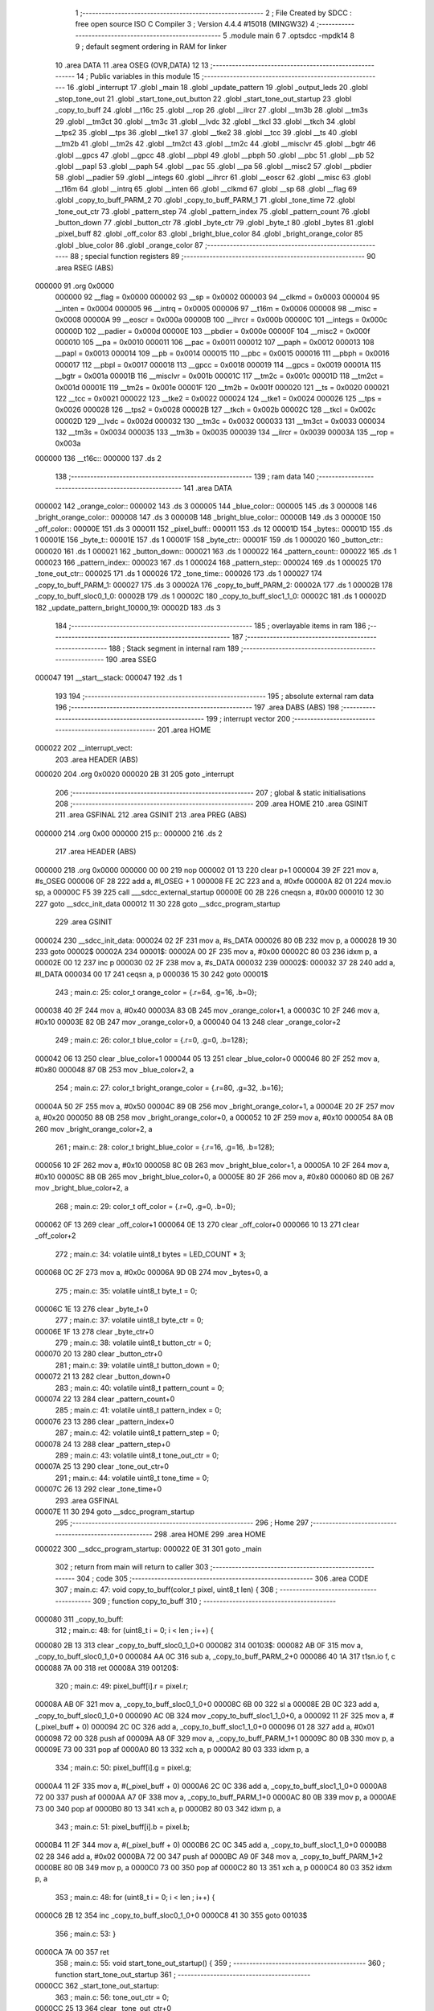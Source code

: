                                       1 ;--------------------------------------------------------
                                      2 ; File Created by SDCC : free open source ISO C Compiler
                                      3 ; Version 4.4.4 #15018 (MINGW32)
                                      4 ;--------------------------------------------------------
                                      5 	.module main
                                      6 	
                                      7 	.optsdcc -mpdk14
                                      8 
                                      9 ; default segment ordering in RAM for linker
                                     10 	.area DATA
                                     11 	.area OSEG (OVR,DATA)
                                     12 
                                     13 ;--------------------------------------------------------
                                     14 ; Public variables in this module
                                     15 ;--------------------------------------------------------
                                     16 	.globl _interrupt
                                     17 	.globl _main
                                     18 	.globl _update_pattern
                                     19 	.globl _output_leds
                                     20 	.globl _stop_tone_out
                                     21 	.globl _start_tone_out_button
                                     22 	.globl _start_tone_out_startup
                                     23 	.globl _copy_to_buff
                                     24 	.globl __t16c
                                     25 	.globl __rop
                                     26 	.globl __ilrcr
                                     27 	.globl __tm3b
                                     28 	.globl __tm3s
                                     29 	.globl __tm3ct
                                     30 	.globl __tm3c
                                     31 	.globl __lvdc
                                     32 	.globl __tkcl
                                     33 	.globl __tkch
                                     34 	.globl __tps2
                                     35 	.globl __tps
                                     36 	.globl __tke1
                                     37 	.globl __tke2
                                     38 	.globl __tcc
                                     39 	.globl __ts
                                     40 	.globl __tm2b
                                     41 	.globl __tm2s
                                     42 	.globl __tm2ct
                                     43 	.globl __tm2c
                                     44 	.globl __misclvr
                                     45 	.globl __bgtr
                                     46 	.globl __gpcs
                                     47 	.globl __gpcc
                                     48 	.globl __pbpl
                                     49 	.globl __pbph
                                     50 	.globl __pbc
                                     51 	.globl __pb
                                     52 	.globl __papl
                                     53 	.globl __paph
                                     54 	.globl __pac
                                     55 	.globl __pa
                                     56 	.globl __misc2
                                     57 	.globl __pbdier
                                     58 	.globl __padier
                                     59 	.globl __integs
                                     60 	.globl __ihrcr
                                     61 	.globl __eoscr
                                     62 	.globl __misc
                                     63 	.globl __t16m
                                     64 	.globl __intrq
                                     65 	.globl __inten
                                     66 	.globl __clkmd
                                     67 	.globl __sp
                                     68 	.globl __flag
                                     69 	.globl _copy_to_buff_PARM_2
                                     70 	.globl _copy_to_buff_PARM_1
                                     71 	.globl _tone_time
                                     72 	.globl _tone_out_ctr
                                     73 	.globl _pattern_step
                                     74 	.globl _pattern_index
                                     75 	.globl _pattern_count
                                     76 	.globl _button_down
                                     77 	.globl _button_ctr
                                     78 	.globl _byte_ctr
                                     79 	.globl _byte_t
                                     80 	.globl _bytes
                                     81 	.globl _pixel_buff
                                     82 	.globl _off_color
                                     83 	.globl _bright_blue_color
                                     84 	.globl _bright_orange_color
                                     85 	.globl _blue_color
                                     86 	.globl _orange_color
                                     87 ;--------------------------------------------------------
                                     88 ; special function registers
                                     89 ;--------------------------------------------------------
                                     90 	.area RSEG (ABS)
      000000                         91 	.org 0x0000
                           000000    92 __flag	=	0x0000
                           000002    93 __sp	=	0x0002
                           000003    94 __clkmd	=	0x0003
                           000004    95 __inten	=	0x0004
                           000005    96 __intrq	=	0x0005
                           000006    97 __t16m	=	0x0006
                           000008    98 __misc	=	0x0008
                           00000A    99 __eoscr	=	0x000a
                           00000B   100 __ihrcr	=	0x000b
                           00000C   101 __integs	=	0x000c
                           00000D   102 __padier	=	0x000d
                           00000E   103 __pbdier	=	0x000e
                           00000F   104 __misc2	=	0x000f
                           000010   105 __pa	=	0x0010
                           000011   106 __pac	=	0x0011
                           000012   107 __paph	=	0x0012
                           000013   108 __papl	=	0x0013
                           000014   109 __pb	=	0x0014
                           000015   110 __pbc	=	0x0015
                           000016   111 __pbph	=	0x0016
                           000017   112 __pbpl	=	0x0017
                           000018   113 __gpcc	=	0x0018
                           000019   114 __gpcs	=	0x0019
                           00001A   115 __bgtr	=	0x001a
                           00001B   116 __misclvr	=	0x001b
                           00001C   117 __tm2c	=	0x001c
                           00001D   118 __tm2ct	=	0x001d
                           00001E   119 __tm2s	=	0x001e
                           00001F   120 __tm2b	=	0x001f
                           000020   121 __ts	=	0x0020
                           000021   122 __tcc	=	0x0021
                           000022   123 __tke2	=	0x0022
                           000024   124 __tke1	=	0x0024
                           000026   125 __tps	=	0x0026
                           000028   126 __tps2	=	0x0028
                           00002B   127 __tkch	=	0x002b
                           00002C   128 __tkcl	=	0x002c
                           00002D   129 __lvdc	=	0x002d
                           000032   130 __tm3c	=	0x0032
                           000033   131 __tm3ct	=	0x0033
                           000034   132 __tm3s	=	0x0034
                           000035   133 __tm3b	=	0x0035
                           000039   134 __ilrcr	=	0x0039
                           00003A   135 __rop	=	0x003a
      000000                        136 __t16c::
      000000                        137 	.ds 2
                                    138 ;--------------------------------------------------------
                                    139 ; ram data
                                    140 ;--------------------------------------------------------
                                    141 	.area DATA
      000002                        142 _orange_color::
      000002                        143 	.ds 3
      000005                        144 _blue_color::
      000005                        145 	.ds 3
      000008                        146 _bright_orange_color::
      000008                        147 	.ds 3
      00000B                        148 _bright_blue_color::
      00000B                        149 	.ds 3
      00000E                        150 _off_color::
      00000E                        151 	.ds 3
      000011                        152 _pixel_buff::
      000011                        153 	.ds 12
      00001D                        154 _bytes::
      00001D                        155 	.ds 1
      00001E                        156 _byte_t::
      00001E                        157 	.ds 1
      00001F                        158 _byte_ctr::
      00001F                        159 	.ds 1
      000020                        160 _button_ctr::
      000020                        161 	.ds 1
      000021                        162 _button_down::
      000021                        163 	.ds 1
      000022                        164 _pattern_count::
      000022                        165 	.ds 1
      000023                        166 _pattern_index::
      000023                        167 	.ds 1
      000024                        168 _pattern_step::
      000024                        169 	.ds 1
      000025                        170 _tone_out_ctr::
      000025                        171 	.ds 1
      000026                        172 _tone_time::
      000026                        173 	.ds 1
      000027                        174 _copy_to_buff_PARM_1:
      000027                        175 	.ds 3
      00002A                        176 _copy_to_buff_PARM_2:
      00002A                        177 	.ds 1
      00002B                        178 _copy_to_buff_sloc0_1_0:
      00002B                        179 	.ds 1
      00002C                        180 _copy_to_buff_sloc1_1_0:
      00002C                        181 	.ds 1
      00002D                        182 _update_pattern_bright_10000_19:
      00002D                        183 	.ds 3
                                    184 ;--------------------------------------------------------
                                    185 ; overlayable items in ram
                                    186 ;--------------------------------------------------------
                                    187 ;--------------------------------------------------------
                                    188 ; Stack segment in internal ram
                                    189 ;--------------------------------------------------------
                                    190 	.area SSEG
      000047                        191 __start__stack:
      000047                        192 	.ds	1
                                    193 
                                    194 ;--------------------------------------------------------
                                    195 ; absolute external ram data
                                    196 ;--------------------------------------------------------
                                    197 	.area DABS (ABS)
                                    198 ;--------------------------------------------------------
                                    199 ; interrupt vector
                                    200 ;--------------------------------------------------------
                                    201 	.area HOME
      000022                        202 __interrupt_vect:
                                    203 	.area	HEADER (ABS)
      000020                        204 	.org	 0x0020
      000020 2B 31                  205 	goto	_interrupt
                                    206 ;--------------------------------------------------------
                                    207 ; global & static initialisations
                                    208 ;--------------------------------------------------------
                                    209 	.area HOME
                                    210 	.area GSINIT
                                    211 	.area GSFINAL
                                    212 	.area GSINIT
                                    213 	.area	PREG (ABS)
      000000                        214 	.org 0x00
      000000                        215 p::
      000000                        216 	.ds 2
                                    217 	.area	HEADER (ABS)
      000000                        218 	.org 0x0000
      000000 00 00                  219 	nop
      000002 01 13                  220 	clear	p+1
      000004 39 2F                  221 	mov	a, #s_OSEG
      000006 0F 28                  222 	add	a, #l_OSEG + 1
      000008 FE 2C                  223 	and	a, #0xfe
      00000A 82 01                  224 	mov.io	sp, a
      00000C F5 39                  225 	call	___sdcc_external_startup
      00000E 00 2B                  226 	cneqsn	a, #0x00
      000010 12 30                  227 	goto	__sdcc_init_data
      000012 11 30                  228 	goto	__sdcc_program_startup
                                    229 	.area GSINIT
      000024                        230 __sdcc_init_data:
      000024 02 2F                  231 	mov	a, #s_DATA
      000026 80 0B                  232 	mov	p, a
      000028 19 30                  233 	goto	00002$
      00002A                        234 00001$:
      00002A 00 2F                  235 	mov	a, #0x00
      00002C 80 03                  236 	idxm	p, a
      00002E 00 12                  237 	inc	p
      000030 02 2F                  238 	mov	a, #s_DATA
      000032                        239 00002$:
      000032 37 28                  240 	add	a, #l_DATA
      000034 00 17                  241 	ceqsn	a, p
      000036 15 30                  242 	goto	00001$
                                    243 ;	main.c: 25: color_t orange_color = {.r=64, .g=16, .b=0};
      000038 40 2F                  244 	mov	a, #0x40
      00003A 83 0B                  245 	mov	_orange_color+1, a
      00003C 10 2F                  246 	mov	a, #0x10
      00003E 82 0B                  247 	mov	_orange_color+0, a
      000040 04 13                  248 	clear	_orange_color+2
                                    249 ;	main.c: 26: color_t blue_color = {.r=0, .g=0, .b=128};
      000042 06 13                  250 	clear	_blue_color+1
      000044 05 13                  251 	clear	_blue_color+0
      000046 80 2F                  252 	mov	a, #0x80
      000048 87 0B                  253 	mov	_blue_color+2, a
                                    254 ;	main.c: 27: color_t bright_orange_color = {.r=80, .g=32, .b=16};
      00004A 50 2F                  255 	mov	a, #0x50
      00004C 89 0B                  256 	mov	_bright_orange_color+1, a
      00004E 20 2F                  257 	mov	a, #0x20
      000050 88 0B                  258 	mov	_bright_orange_color+0, a
      000052 10 2F                  259 	mov	a, #0x10
      000054 8A 0B                  260 	mov	_bright_orange_color+2, a
                                    261 ;	main.c: 28: color_t bright_blue_color = {.r=16, .g=16, .b=128};
      000056 10 2F                  262 	mov	a, #0x10
      000058 8C 0B                  263 	mov	_bright_blue_color+1, a
      00005A 10 2F                  264 	mov	a, #0x10
      00005C 8B 0B                  265 	mov	_bright_blue_color+0, a
      00005E 80 2F                  266 	mov	a, #0x80
      000060 8D 0B                  267 	mov	_bright_blue_color+2, a
                                    268 ;	main.c: 29: color_t off_color = {.r=0, .g=0, .b=0};
      000062 0F 13                  269 	clear	_off_color+1
      000064 0E 13                  270 	clear	_off_color+0
      000066 10 13                  271 	clear	_off_color+2
                                    272 ;	main.c: 34: volatile uint8_t bytes = LED_COUNT * 3;
      000068 0C 2F                  273 	mov	a, #0x0c
      00006A 9D 0B                  274 	mov	_bytes+0, a
                                    275 ;	main.c: 35: volatile uint8_t byte_t = 0;    
      00006C 1E 13                  276 	clear	_byte_t+0
                                    277 ;	main.c: 37: volatile uint8_t byte_ctr = 0;
      00006E 1F 13                  278 	clear	_byte_ctr+0
                                    279 ;	main.c: 38: volatile uint8_t button_ctr = 0;
      000070 20 13                  280 	clear	_button_ctr+0
                                    281 ;	main.c: 39: volatile uint8_t button_down = 0;
      000072 21 13                  282 	clear	_button_down+0
                                    283 ;	main.c: 40: volatile uint8_t pattern_count = 0;
      000074 22 13                  284 	clear	_pattern_count+0
                                    285 ;	main.c: 41: volatile uint8_t pattern_index = 0;
      000076 23 13                  286 	clear	_pattern_index+0
                                    287 ;	main.c: 42: volatile uint8_t pattern_step = 0;
      000078 24 13                  288 	clear	_pattern_step+0
                                    289 ;	main.c: 43: volatile uint8_t tone_out_ctr = 0;
      00007A 25 13                  290 	clear	_tone_out_ctr+0
                                    291 ;	main.c: 44: volatile uint8_t tone_time = 0;
      00007C 26 13                  292 	clear	_tone_time+0
                                    293 	.area GSFINAL
      00007E 11 30                  294 	goto	__sdcc_program_startup
                                    295 ;--------------------------------------------------------
                                    296 ; Home
                                    297 ;--------------------------------------------------------
                                    298 	.area HOME
                                    299 	.area HOME
      000022                        300 __sdcc_program_startup:
      000022 0E 31                  301 	goto	_main
                                    302 ;	return from main will return to caller
                                    303 ;--------------------------------------------------------
                                    304 ; code
                                    305 ;--------------------------------------------------------
                                    306 	.area CODE
                                    307 ;	main.c: 47: void copy_to_buff(color_t pixel, uint8_t len) {
                                    308 ;	-----------------------------------------
                                    309 ;	 function copy_to_buff
                                    310 ;	-----------------------------------------
      000080                        311 _copy_to_buff:
                                    312 ;	main.c: 48: for (uint8_t i = 0; i < len ; i++) {
      000080 2B 13                  313 	clear	_copy_to_buff_sloc0_1_0+0
      000082                        314 00103$:
      000082 AB 0F                  315 	mov	a, _copy_to_buff_sloc0_1_0+0
      000084 AA 0C                  316 	sub	a, _copy_to_buff_PARM_2+0
      000086 40 1A                  317 	t1sn.io	f, c
      000088 7A 00                  318 	ret
      00008A                        319 00120$:
                                    320 ;	main.c: 49: pixel_buff[i].r = pixel.r;
      00008A AB 0F                  321 	mov	a, _copy_to_buff_sloc0_1_0+0
      00008C 6B 00                  322 	sl	a
      00008E 2B 0C                  323 	add	a, _copy_to_buff_sloc0_1_0+0
      000090 AC 0B                  324 	mov	_copy_to_buff_sloc1_1_0+0, a
      000092 11 2F                  325 	mov	a, #(_pixel_buff + 0)
      000094 2C 0C                  326 	add	a, _copy_to_buff_sloc1_1_0+0
      000096 01 28                  327 	add	a, #0x01
      000098 72 00                  328 	push	af
      00009A A8 0F                  329 	mov	a, _copy_to_buff_PARM_1+1
      00009C 80 0B                  330 	mov	p, a
      00009E 73 00                  331 	pop	af
      0000A0 80 13                  332 	xch	a, p
      0000A2 80 03                  333 	idxm	p, a
                                    334 ;	main.c: 50: pixel_buff[i].g = pixel.g;
      0000A4 11 2F                  335 	mov	a, #(_pixel_buff + 0)
      0000A6 2C 0C                  336 	add	a, _copy_to_buff_sloc1_1_0+0
      0000A8 72 00                  337 	push	af
      0000AA A7 0F                  338 	mov	a, _copy_to_buff_PARM_1+0
      0000AC 80 0B                  339 	mov	p, a
      0000AE 73 00                  340 	pop	af
      0000B0 80 13                  341 	xch	a, p
      0000B2 80 03                  342 	idxm	p, a
                                    343 ;	main.c: 51: pixel_buff[i].b = pixel.b;
      0000B4 11 2F                  344 	mov	a, #(_pixel_buff + 0)
      0000B6 2C 0C                  345 	add	a, _copy_to_buff_sloc1_1_0+0
      0000B8 02 28                  346 	add	a, #0x02
      0000BA 72 00                  347 	push	af
      0000BC A9 0F                  348 	mov	a, _copy_to_buff_PARM_1+2
      0000BE 80 0B                  349 	mov	p, a
      0000C0 73 00                  350 	pop	af
      0000C2 80 13                  351 	xch	a, p
      0000C4 80 03                  352 	idxm	p, a
                                    353 ;	main.c: 48: for (uint8_t i = 0; i < len ; i++) {
      0000C6 2B 12                  354 	inc	_copy_to_buff_sloc0_1_0+0
      0000C8 41 30                  355 	goto	00103$
                                    356 ;	main.c: 53: }
      0000CA 7A 00                  357 	ret
                                    358 ;	main.c: 55: void start_tone_out_startup() {
                                    359 ;	-----------------------------------------
                                    360 ;	 function start_tone_out_startup
                                    361 ;	-----------------------------------------
      0000CC                        362 _start_tone_out_startup:
                                    363 ;	main.c: 56: tone_out_ctr = 0;
      0000CC 25 13                  364 	clear	_tone_out_ctr+0
                                    365 ;	main.c: 57: tone_time = STARTUP_TONE_TIME;
                                    366 ;	main.c: 58: TM2B = STARTUP_BOUNDS;
      0000CE 0A 2F                  367 	mov a, #0x0a
      0000D0 A6 0B                  368 	mov  _tone_time+0, a
      0000D2 9F 01                  369 	mov.io	__tm2b, a
                                    370 ;	main.c: 59: TM2C |= TM2C_CLK_IHRC;
      0000D4 5C 1F                  371 	set1.io	__tm2c, #5
                                    372 ;	main.c: 60: }
      0000D6 7A 00                  373 	ret
                                    374 ;	main.c: 62: void start_tone_out_button() {
                                    375 ;	-----------------------------------------
                                    376 ;	 function start_tone_out_button
                                    377 ;	-----------------------------------------
      0000D8                        378 _start_tone_out_button:
                                    379 ;	main.c: 63: tone_out_ctr = 0;
      0000D8 25 13                  380 	clear	_tone_out_ctr+0
                                    381 ;	main.c: 64: tone_time = BUTTON_TONE_TIME;
                                    382 ;	main.c: 65: TM2B = BUTTON_BOUNDS;
      0000DA 05 2F                  383 	mov a, #0x05
      0000DC A6 0B                  384 	mov  _tone_time+0, a
      0000DE 9F 01                  385 	mov.io	__tm2b, a
                                    386 ;	main.c: 66: TM2C |= TM2C_CLK_IHRC;
      0000E0 5C 1F                  387 	set1.io	__tm2c, #5
                                    388 ;	main.c: 67: }
      0000E2 7A 00                  389 	ret
                                    390 ;	main.c: 69: void stop_tone_out() {
                                    391 ;	-----------------------------------------
                                    392 ;	 function stop_tone_out
                                    393 ;	-----------------------------------------
      0000E4                        394 _stop_tone_out:
                                    395 ;	main.c: 70: tone_time = 0;
      0000E4 26 13                  396 	clear	_tone_time+0
                                    397 ;	main.c: 71: TM2C &= 0x0F; //0 out the top 4 bits for clock source
      0000E6 DC 01                  398 	mov.io	a, __tm2c
      0000E8 0F 2C                  399 	and	a, #0x0f
      0000EA 9C 01                  400 	mov.io	__tm2c, a
                                    401 ;	main.c: 72: }
      0000EC 7A 00                  402 	ret
                                    403 ;	main.c: 74: void output_leds() 
                                    404 ;	-----------------------------------------
                                    405 ;	 function output_leds
                                    406 ;	-----------------------------------------
      0000EE                        407 _output_leds:
                                    408 ;	main.c: 110: __endasm;
      0000EE 9D 0F                  409 	mov	a, _bytes ;move our byte count into a
      0000F0 9F 0B                  410 	mov	_byte_ctr, a ;move a into our index counter
      0000F2 11 2F                  411 	mov	a, #(_pixel_buff) ;load the address of the array into a
      0000F4 80 0B                  412 	mov	p, a ;put that address into p (a mem location)
      0000F6                        413 00010$:
      0000F6 81 03                  414 	idxm	a, p ;load the byte data from the array into a
      0000F8 00 12                  415 	inc	p ;inc p to the next address
      0000FA 9E 0B                  416 	mov	_byte_t+0, a ;load the byte data into byte_t
      0000FC 08 2F                  417 	mov	a, #0x08 ;reset the bit count
      0000FE                        418 00011$:
                                    419 ;output	bit
      0000FE 50 1F                  420 	set1.io	__pa, #5 ;set the output pin high
      000100 DE 23                  421 	t1sn	_byte_t, #7 ;if the current MSB is 1, skip setting the pin low now
      000102 50 1D                  422 	set0.io	__pa, #5 ;set the output pin low
      000104 00 00                  423 	nop	;wait one cycle
      000106 50 1D                  424 	set0.io	__pa, #5 ;set the output pin low
      000108 9E 15                  425 	sl	_byte_t ;left-shift the data byte (the LEDs are MSB first)
      00010A 63 00                  426 	dzsn	a ;dec a and skip next instruction if 0
      00010C 7F 30                  427 	goto	00011$ ;jump back to 00011
      00010E 9F 11                  428 	dzsn	_byte_ctr ;dec our index counter and skip the goto if 0
      000110 7B 30                  429 	goto	00010$ ;goto the next byte
                                    430 ;	main.c: 111: }
      000112 7A 00                  431 	ret
                                    432 ;	main.c: 113: void update_pattern() 
                                    433 ;	-----------------------------------------
                                    434 ;	 function update_pattern
                                    435 ;	-----------------------------------------
      000114                        436 _update_pattern:
                                    437 ;	main.c: 118: switch (pattern_index)
      000114 A3 0F                  438 	mov	a, _pattern_index+0
      000116 00 2B                  439 	cneqsn	a, #0x00
      000118 92 30                  440 	goto	00101$
      00011A                        441 00169$:
      00011A 01 2B                  442 	cneqsn	a, #0x01
      00011C A0 30                  443 	goto	00102$
      00011E                        444 00171$:
      00011E 02 2B                  445 	cneqsn	a, #0x02
      000120 B8 30                  446 	goto	00103$
      000122                        447 00173$:
      000122 CF 30                  448 	goto	00104$
                                    449 ;	main.c: 120: case 0:            
      000124                        450 00101$:
                                    451 ;	main.c: 121: copy_to_buff(off_color, LED_COUNT);            
      000124 0E 2F                  452 	mov	a, #(_off_color + 0)
      000126 BB 0B                  453 	mov	___memcpy_PARM_2+0, a
      000128 3C 13                  454 	clear	___memcpy_PARM_2+1
      00012A 27 2F                  455 	mov	a, #(_copy_to_buff_PARM_1 + 0)
      00012C B9 0B                  456 	mov	___memcpy_PARM_1+0, a
      00012E 3A 13                  457 	clear	___memcpy_PARM_1+1
      000130 03 2F                  458 	mov	a, #0x03
      000132 BD 0B                  459 	mov	___memcpy_PARM_3+0, a
      000134 3E 13                  460 	clear	___memcpy_PARM_3+1
      000136 65 39                  461 	call	___memcpy
      000138 04 2F                  462 	mov	a, #0x04
      00013A AA 0B                  463 	mov	_copy_to_buff_PARM_2+0, a
      00013C 40 30                  464 	goto	_copy_to_buff
                                    465 ;	main.c: 122: return;         
      00013E 7A 00                  466 	ret
                                    467 ;	main.c: 123: case 1:
      000140                        468 00102$:
                                    469 ;	main.c: 124: copy_to_buff(blue_color, LED_COUNT);
      000140 05 2F                  470 	mov	a, #(_blue_color + 0)
      000142 BB 0B                  471 	mov	___memcpy_PARM_2+0, a
      000144 3C 13                  472 	clear	___memcpy_PARM_2+1
      000146 27 2F                  473 	mov	a, #(_copy_to_buff_PARM_1 + 0)
      000148 B9 0B                  474 	mov	___memcpy_PARM_1+0, a
      00014A 3A 13                  475 	clear	___memcpy_PARM_1+1
      00014C 03 2F                  476 	mov	a, #0x03
      00014E BD 0B                  477 	mov	___memcpy_PARM_3+0, a
      000150 3E 13                  478 	clear	___memcpy_PARM_3+1
      000152 65 39                  479 	call	___memcpy
      000154 04 2F                  480 	mov	a, #0x04
      000156 AA 0B                  481 	mov	_copy_to_buff_PARM_2+0, a
      000158 40 38                  482 	call	_copy_to_buff
                                    483 ;	main.c: 125: bright = bright_blue_color;
      00015A 2D 2F                  484 	mov	a, #(_update_pattern_bright_10000_19 + 0)
      00015C B9 0B                  485 	mov	___memcpy_PARM_1+0, a
      00015E 3A 13                  486 	clear	___memcpy_PARM_1+1
      000160 0B 2F                  487 	mov	a, #(_bright_blue_color + 0)
      000162 BB 0B                  488 	mov	___memcpy_PARM_2+0, a
      000164 3C 13                  489 	clear	___memcpy_PARM_2+1
      000166 03 2F                  490 	mov	a, #0x03
      000168 BD 0B                  491 	mov	___memcpy_PARM_3+0, a
      00016A 3E 13                  492 	clear	___memcpy_PARM_3+1
      00016C 65 39                  493 	call	___memcpy
                                    494 ;	main.c: 126: break;            
      00016E CF 30                  495 	goto	00104$
                                    496 ;	main.c: 127: case 2:
      000170                        497 00103$:
                                    498 ;	main.c: 128: copy_to_buff(orange_color, LED_COUNT);
      000170 02 2F                  499 	mov	a, #(_orange_color + 0)
      000172 BB 0B                  500 	mov	___memcpy_PARM_2+0, a
      000174 3C 13                  501 	clear	___memcpy_PARM_2+1
      000176 27 2F                  502 	mov	a, #(_copy_to_buff_PARM_1 + 0)
      000178 B9 0B                  503 	mov	___memcpy_PARM_1+0, a
      00017A 3A 13                  504 	clear	___memcpy_PARM_1+1
      00017C 03 2F                  505 	mov	a, #0x03
      00017E BD 0B                  506 	mov	___memcpy_PARM_3+0, a
      000180 3E 13                  507 	clear	___memcpy_PARM_3+1
      000182 65 39                  508 	call	___memcpy
      000184 04 2F                  509 	mov	a, #0x04
      000186 AA 0B                  510 	mov	_copy_to_buff_PARM_2+0, a
      000188 40 38                  511 	call	_copy_to_buff
                                    512 ;	main.c: 129: bright = bright_orange_color;
      00018A 2D 2F                  513 	mov	a, #(_update_pattern_bright_10000_19 + 0)
      00018C B9 0B                  514 	mov	___memcpy_PARM_1+0, a
      00018E 3A 13                  515 	clear	___memcpy_PARM_1+1
      000190 08 2F                  516 	mov	a, #(_bright_orange_color + 0)
      000192 BB 0B                  517 	mov	___memcpy_PARM_2+0, a
      000194 3C 13                  518 	clear	___memcpy_PARM_2+1
      000196 03 2F                  519 	mov	a, #0x03
      000198 BD 0B                  520 	mov	___memcpy_PARM_3+0, a
      00019A 3E 13                  521 	clear	___memcpy_PARM_3+1
      00019C 65 39                  522 	call	___memcpy
                                    523 ;	main.c: 131: }
      00019E                        524 00104$:
                                    525 ;	main.c: 133: pattern_step++;
      00019E A4 0F                  526 	mov	a, _pattern_step+0
      0001A0 01 28                  527 	add	a, #0x01
      0001A2 A4 0B                  528 	mov	_pattern_step+0, a
                                    529 ;	main.c: 135: switch (pattern_step)
      0001A4 A4 0F                  530 	mov	a, _pattern_step+0
      0001A6 01 2B                  531 	cneqsn	a, #0x01
      0001A8 E0 30                  532 	goto	00105$
      0001AA                        533 00175$:
      0001AA 03 2B                  534 	cneqsn	a, #0x03
      0001AC EB 30                  535 	goto	00106$
      0001AE                        536 00177$:
      0001AE 04 2B                  537 	cneqsn	a, #0x04
      0001B0 F6 30                  538 	goto	00107$
      0001B2                        539 00179$:
      0001B2 06 2B                  540 	cneqsn	a, #0x06
      0001B4 01 31                  541 	goto	00109$
      0001B6                        542 00181$:
      0001B6 07 2B                  543 	cneqsn	a, #0x07
      0001B8 01 31                  544 	goto	00109$
      0001BA                        545 00183$:
      0001BA 0A 2B                  546 	cneqsn	a, #0x0a
      0001BC 0C 31                  547 	goto	00110$
      0001BE                        548 00185$:
      0001BE 7A 00                  549 	ret
                                    550 ;	main.c: 137: case 1:
      0001C0                        551 00105$:
                                    552 ;	main.c: 138: pixel_buff[0] = bright;
      0001C0 11 2F                  553 	mov	a, #(_pixel_buff + 0)
      0001C2 B9 0B                  554 	mov	___memcpy_PARM_1+0, a
      0001C4 3A 13                  555 	clear	___memcpy_PARM_1+1
      0001C6 2D 2F                  556 	mov	a, #(_update_pattern_bright_10000_19 + 0)
      0001C8 BB 0B                  557 	mov	___memcpy_PARM_2+0, a
      0001CA 3C 13                  558 	clear	___memcpy_PARM_2+1
      0001CC 03 2F                  559 	mov	a, #0x03
      0001CE BD 0B                  560 	mov	___memcpy_PARM_3+0, a
      0001D0 3E 13                  561 	clear	___memcpy_PARM_3+1
      0001D2 65 31                  562 	goto	___memcpy
                                    563 ;	main.c: 139: break;
      0001D4 7A 00                  564 	ret
                                    565 ;	main.c: 140: case 3:
      0001D6                        566 00106$:
                                    567 ;	main.c: 141: pixel_buff[1] = bright;
      0001D6 14 2F                  568 	mov	a, #(_pixel_buff + 3)
      0001D8 B9 0B                  569 	mov	___memcpy_PARM_1+0, a
      0001DA 3A 13                  570 	clear	___memcpy_PARM_1+1
      0001DC 2D 2F                  571 	mov	a, #(_update_pattern_bright_10000_19 + 0)
      0001DE BB 0B                  572 	mov	___memcpy_PARM_2+0, a
      0001E0 3C 13                  573 	clear	___memcpy_PARM_2+1
      0001E2 03 2F                  574 	mov	a, #0x03
      0001E4 BD 0B                  575 	mov	___memcpy_PARM_3+0, a
      0001E6 3E 13                  576 	clear	___memcpy_PARM_3+1
      0001E8 65 31                  577 	goto	___memcpy
                                    578 ;	main.c: 142: break;    
      0001EA 7A 00                  579 	ret
                                    580 ;	main.c: 143: case 4:
      0001EC                        581 00107$:
                                    582 ;	main.c: 144: pixel_buff[2] = bright;
      0001EC 17 2F                  583 	mov	a, #(_pixel_buff + 6)
      0001EE B9 0B                  584 	mov	___memcpy_PARM_1+0, a
      0001F0 3A 13                  585 	clear	___memcpy_PARM_1+1
      0001F2 2D 2F                  586 	mov	a, #(_update_pattern_bright_10000_19 + 0)
      0001F4 BB 0B                  587 	mov	___memcpy_PARM_2+0, a
      0001F6 3C 13                  588 	clear	___memcpy_PARM_2+1
      0001F8 03 2F                  589 	mov	a, #0x03
      0001FA BD 0B                  590 	mov	___memcpy_PARM_3+0, a
      0001FC 3E 13                  591 	clear	___memcpy_PARM_3+1
      0001FE 65 31                  592 	goto	___memcpy
                                    593 ;	main.c: 145: break;   
      000200 7A 00                  594 	ret
                                    595 ;	main.c: 147: case 7:
      000202                        596 00109$:
                                    597 ;	main.c: 148: pixel_buff[3] = bright;
      000202 1A 2F                  598 	mov	a, #(_pixel_buff + 9)
      000204 B9 0B                  599 	mov	___memcpy_PARM_1+0, a
      000206 3A 13                  600 	clear	___memcpy_PARM_1+1
      000208 2D 2F                  601 	mov	a, #(_update_pattern_bright_10000_19 + 0)
      00020A BB 0B                  602 	mov	___memcpy_PARM_2+0, a
      00020C 3C 13                  603 	clear	___memcpy_PARM_2+1
      00020E 03 2F                  604 	mov	a, #0x03
      000210 BD 0B                  605 	mov	___memcpy_PARM_3+0, a
      000212 3E 13                  606 	clear	___memcpy_PARM_3+1
      000214 65 31                  607 	goto	___memcpy
                                    608 ;	main.c: 149: break;                
      000216 7A 00                  609 	ret
                                    610 ;	main.c: 150: case 10:
      000218                        611 00110$:
                                    612 ;	main.c: 151: pattern_step = 0;
      000218 24 13                  613 	clear	_pattern_step+0
                                    614 ;	main.c: 153: } 
                                    615 ;	main.c: 156: }
      00021A 7A 00                  616 	ret
                                    617 ;	main.c: 158: void main(void) {
                                    618 ;	-----------------------------------------
                                    619 ;	 function main
                                    620 ;	-----------------------------------------
      00021C                        621 _main:
                                    622 ;	main.c: 160: __disgint();
      00021C 79 00                  623 	disgint
                                    624 ;	main.c: 161: CLKMD |= 0x10;           //First enable IHRC
      00021E 03 1F                  625 	set1.io	__clkmd, #4
                                    626 ;	main.c: 162: CLKMD = 0x34;           //Switch to IHRC/2 but leave ILRC on
      000220 34 2F                  627 	mov	a, #0x34
      000222 83 01                  628 	mov.io	__clkmd, a
                                    629 ;	main.c: 163: CLKMD &= ~(CLKMD_ENABLE_WATCHDOG);
      000224 43 1C                  630 	set0.io	__clkmd, #1
                                    631 ;	main.c: 164: PAC = LED_bm; //Pin 5 as out
      000226 20 2F                  632 	mov	a, #0x20
      000228 91 01                  633 	mov.io	__pac, a
                                    634 ;	main.c: 165: PAPL = BTN_bm; //Pull Pin 4 low internally
      00022A 10 2F                  635 	mov	a, #0x10
      00022C 93 01                  636 	mov.io	__papl, a
                                    637 ;	main.c: 166: PAC &= ~(BTN_bm); //Pin 4 as in
      00022E 11 1D                  638 	set0.io	__pac, #4
                                    639 ;	main.c: 167: PADIER |= BTN_bm; //Enable digital in
      000230 0D 1F                  640 	set1.io	__padier, #4
                                    641 ;	main.c: 170: INTEN = INTEN_TM3;
      000232 80 2F                  642 	mov	a, #0x80
      000234 84 01                  643 	mov.io	__inten, a
                                    644 ;	main.c: 173: TM3B = 10;
      000236 0A 2F                  645 	mov	a, #0x0a
      000238 B5 01                  646 	mov.io	__tm3b, a
                                    647 ;	main.c: 174: TM3C = TM3C_CLK_ILRC | TM3C_OUT_DISABLE | TM3C_MODE_PERIOD;
      00023A 40 2F                  648 	mov	a, #0x40
      00023C B2 01                  649 	mov.io	__tm3c, a
                                    650 ;	main.c: 175: TM3S = TM3S_PRESCALE_DIV64; //should also start the timer
      00023E 60 2F                  651 	mov	a, #0x60
      000240 B4 01                  652 	mov.io	__tm3s, a
                                    653 ;	main.c: 177: TM2B = 10;
      000242 0A 2F                  654 	mov	a, #0x0a
      000244 9F 01                  655 	mov.io	__tm2b, a
                                    656 ;	main.c: 178: TM2C = TM2C_CLK_DISABLE | TM2C_OUT_PA3 | TM3C_MODE_PERIOD;
      000246 08 2F                  657 	mov	a, #0x08
      000248 9C 01                  658 	mov.io	__tm2c, a
                                    659 ;	main.c: 179: TM2S = TM2S_PRESCALE_DIV16;
      00024A 40 2F                  660 	mov	a, #0x40
      00024C 9E 01                  661 	mov.io	__tm2s, a
                                    662 ;	main.c: 181: __engint();
      00024E 78 00                  663 	engint
                                    664 ;	main.c: 184: start_tone_out_startup();
      000250 66 38                  665 	call	_start_tone_out_startup
                                    666 ;	main.c: 186: while(1) ;
      000252                        667 00102$:
      000252 29 31                  668 	goto	00102$
                                    669 ;	main.c: 187: }
      000254 7A 00                  670 	ret
                                    671 ;	main.c: 189: void interrupt(void) __interrupt(0) {
                                    672 ;	-----------------------------------------
                                    673 ;	 function interrupt
                                    674 ;	-----------------------------------------
      000256                        675 _interrupt:
      000256 72 00                  676 	push	af
      000258 80 0F                  677 	mov	a, p
      00025A 72 00                  678 	push	af
                                    679 ;	main.c: 191: if( INTRQ & INTRQ_TM3 ) //Timer3 interrupt request
      00025C C5 1B                  680 	t1sn.io	__intrq, #7
      00025E 61 31                  681 	goto	00116$
      000260                        682 00160$:
                                    683 ;	main.c: 194: if (PA & BTN_bm) {
      000260 10 1B                  684 	t1sn.io	__pa, #4
      000262 4B 31                  685 	goto	00106$
      000264                        686 00161$:
                                    687 ;	main.c: 196: if (!button_down)
      000264 A1 0F                  688 	mov	a, _button_down+0
      000266 00 2A                  689 	ceqsn	a, #0x00
      000268 4D 31                  690 	goto	00107$
      00026A                        691 00162$:
                                    692 ;	main.c: 198: button_ctr++;
      00026A A0 0F                  693 	mov	a, _button_ctr+0
      00026C 01 28                  694 	add	a, #0x01
      00026E A0 0B                  695 	mov	_button_ctr+0, a
                                    696 ;	main.c: 200: if (button_ctr == BTN_DEBOUNCE_DELAY)
      000270 A0 0F                  697 	mov	a, _button_ctr+0
      000272 05 2A                  698 	ceqsn	a, #0x05
      000274 4D 31                  699 	goto	00107$
      000276                        700 00163$:
                                    701 ;	main.c: 202: button_down = 1;
      000276 01 2F                  702 	mov	a, #0x01
      000278 A1 0B                  703 	mov	_button_down+0, a
                                    704 ;	main.c: 203: pattern_index = (pattern_index + 1) % 3;      
      00027A A3 0F                  705 	mov	a, _pattern_index+0
      00027C 01 28                  706 	add	a, #0x01
      00027E B0 0B                  707 	mov	__modsint_PARM_1+0, a
      000280 00 2F                  708 	mov	a, #0x00
      000282 60 00                  709 	addc	a
      000284 B1 0B                  710 	mov	__modsint_PARM_1+1, a
      000286 03 2F                  711 	mov	a, #0x03
      000288 B2 0B                  712 	mov	__modsint_PARM_2+0, a
      00028A 33 13                  713 	clear	__modsint_PARM_2+1
      00028C 8E 39                  714 	call	__modsint
      00028E A3 0B                  715 	mov	_pattern_index+0, a
                                    716 ;	main.c: 204: pattern_step = 0;     
      000290 24 13                  717 	clear	_pattern_step+0
                                    718 ;	main.c: 205: start_tone_out_button();  
      000292 6C 38                  719 	call	_start_tone_out_button
      000294 4D 31                  720 	goto	00107$
      000296                        721 00106$:
                                    722 ;	main.c: 214: button_ctr = 0;
      000296 20 13                  723 	clear	_button_ctr+0
                                    724 ;	main.c: 215: button_down = 0;
      000298 21 13                  725 	clear	_button_down+0
      00029A                        726 00107$:
                                    727 ;	main.c: 218: pattern_count++;
      00029A A2 0F                  728 	mov	a, _pattern_count+0
      00029C 01 28                  729 	add	a, #0x01
      00029E A2 0B                  730 	mov	_pattern_count+0, a
                                    731 ;	main.c: 220: if (pattern_count == PATTERN_UPDATE_DELAY) 
      0002A0 A2 0F                  732 	mov	a, _pattern_count+0
      0002A2 32 2A                  733 	ceqsn	a, #0x32
      0002A4 56 31                  734 	goto	00109$
      0002A6                        735 00164$:
                                    736 ;	main.c: 222: update_pattern();
      0002A6 8A 38                  737 	call	_update_pattern
                                    738 ;	main.c: 223: output_leds();
      0002A8 77 38                  739 	call	_output_leds
                                    740 ;	main.c: 224: pattern_count = 0;
      0002AA 22 13                  741 	clear	_pattern_count+0
      0002AC                        742 00109$:
                                    743 ;	main.c: 227: if (tone_time) {
      0002AC A6 0F                  744 	mov	a, _tone_time+0
      0002AE 00 2B                  745 	cneqsn	a, #0x00
      0002B0 60 31                  746 	goto	00113$
      0002B2                        747 00165$:
                                    748 ;	main.c: 228: tone_out_ctr++;
      0002B2 A5 0F                  749 	mov	a, _tone_out_ctr+0
      0002B4 01 28                  750 	add	a, #0x01
      0002B6 A5 0B                  751 	mov	_tone_out_ctr+0, a
                                    752 ;	main.c: 230: if (tone_out_ctr >= tone_time) {
      0002B8 A5 0F                  753 	mov	a, _tone_out_ctr+0
      0002BA A6 0C                  754 	sub	a, _tone_time+0
                                    755 ;	main.c: 231: stop_tone_out();
      0002BC 40 1A                  756 	t1sn.io	f, c
      0002BE 72 38                  757 	call	_stop_tone_out
      0002C0                        758 00113$:
                                    759 ;	main.c: 237: INTRQ &= ~INTRQ_TM3; //Clear interrupt flag
      0002C0 C5 1D                  760 	set0.io	__intrq, #7
      0002C2                        761 00116$:
                                    762 ;	main.c: 240: }
      0002C2 73 00                  763 	pop	af
      0002C4 80 0B                  764 	mov	p, a
      0002C6 73 00                  765 	pop	af
      0002C8 7B 00                  766 	reti
                                    767 	.area CODE
                                    768 	.area CONST
                                    769 	.area CABS (ABS)
